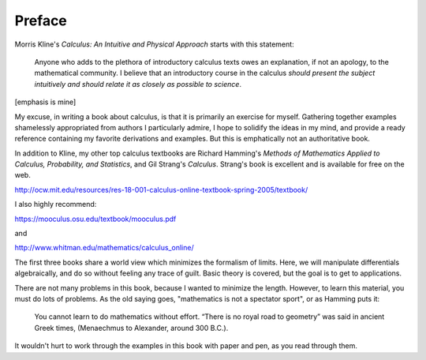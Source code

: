 .. _preface:

#######
Preface
#######

Morris Kline's *Calculus: An Intuitive and Physical Approach* starts with this statement:

    Anyone who adds to the plethora of introductory calculus texts owes an explanation, if not an apology, to the mathematical community. I believe that an introductory course in the calculus *should present the subject intuitively and should relate it as closely as possible to science*.
    
[emphasis is mine]

My excuse, in writing a book about calculus, is that it is primarily an exercise for myself.  Gathering together examples shamelessly appropriated from authors I particularly admire, I hope to solidify the ideas in my mind, and provide a ready reference containing my favorite derivations and examples.  But this is emphatically not an authoritative book.

In addition to Kline, my other top calculus textbooks are Richard Hamming's *Methods of Mathematics Applied to Calculus, Probability, and Statistics*, and Gil Strang's *Calculus*.  Strang's book is excellent and is available for free on the web.

http://ocw.mit.edu/resources/res-18-001-calculus-online-textbook-spring-2005/textbook/

I also highly recommend:

https://mooculus.osu.edu/textbook/mooculus.pdf

and

http://www.whitman.edu/mathematics/calculus_online/

The first three books share a world view which minimizes the formalism of limits.  Here, we will manipulate differentials algebraically, and do so without feeling any trace of guilt.  Basic theory is covered, but the goal is to get to applications.

There are not many problems in this book, because I wanted to minimize the length.  However, to learn this material, you must do lots of problems.  As the old saying goes, "mathematics is not a spectator sport", or as Hamming puts it:

    You cannot learn to do mathematics without effort. “There is no royal road to geometry” was said in ancient Greek times, (Menaechmus to Alexander, around 300 B.C.).

It wouldn't hurt to work through the examples in this book with paper and pen, as you read through them.
